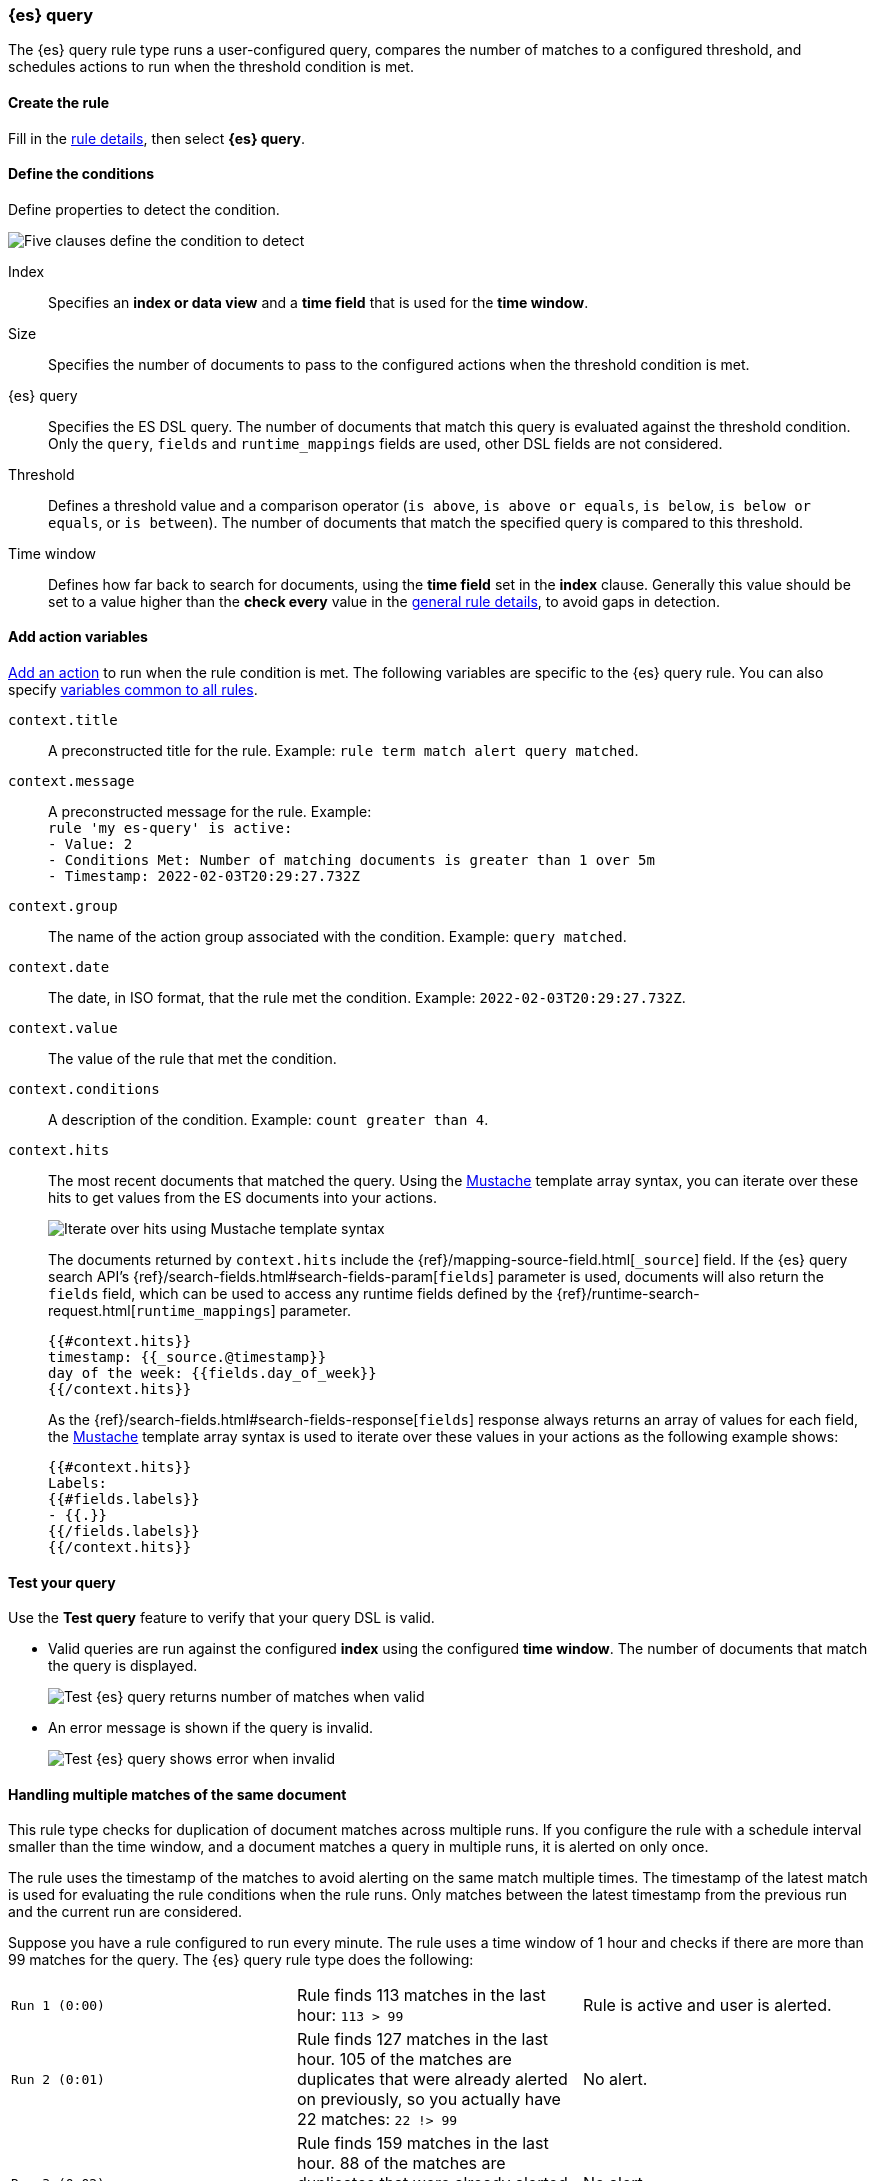 [[rule-type-es-query]]
[role="xpack"]
=== {es} query

The {es} query rule type runs a user-configured query, compares the number of 
matches to a configured threshold, and schedules actions to run when the 
threshold condition is met.


[float]
==== Create the rule

Fill in the <<defining-rules-general-details, rule details>>, then select 
*{es} query*.


[float]
==== Define the conditions

Define properties to detect the condition.

[role="screenshot"]
image::user/alerting/images/rule-types-es-query-conditions.png[Five clauses define the condition to detect]

Index:: Specifies an *index or data view* and a *time field* that is used for 
the *time window*.
Size:: Specifies the number of documents to pass to the configured actions when 
the threshold condition is met.
{es} query:: Specifies the ES DSL query. The number of documents that 
match this query is evaluated against the threshold condition. Only the `query`, `fields` and `runtime_mappings`
fields are used, other DSL fields are not considered. 
Threshold:: Defines a threshold value and a comparison operator  (`is above`, 
`is above or equals`, `is below`, `is below or equals`, or `is between`). The 
number of documents that match the specified query is compared to this 
threshold.
Time window:: Defines how far back to search for documents, using the 
*time field* set in the *index* clause. Generally this value should be set to a 
value higher than the *check every* value in the 
<<defining-rules-general-details, general rule details>>, to avoid gaps in 
detection. 


[float]
==== Add action variables

<<defining-rules-actions-details, Add an action>> to run when the rule condition 
is met. The following variables are specific to the {es} query rule. You can 
also specify 
<<defining-rules-actions-variables, variables common to all rules>>.

`context.title`:: A preconstructed title for the rule. Example: 
`rule term match alert query matched`.

`context.message`:: A preconstructed message for the rule. Example: +
`rule 'my es-query' is active:` +
`- Value: 2` +
`- Conditions Met: Number of matching documents is greater than 1 over 5m` +
`- Timestamp: 2022-02-03T20:29:27.732Z`

`context.group`:: The name of the action group associated with the condition. 
Example: `query matched`.

`context.date`:: The date, in ISO format, that the rule met the condition. 
Example: `2022-02-03T20:29:27.732Z`.

`context.value`:: The value of the rule that met the condition.

`context.conditions`:: A description of the condition. Example: 
`count greater than 4`.

`context.hits`:: The most recent documents that matched the query. Using the 
https://mustache.github.io/[Mustache] template array syntax, you can iterate 
over these hits to get values from the ES documents into your actions.
+
[role="screenshot"]
image::images/rule-types-es-query-example-action-variable.png[Iterate over hits using Mustache template syntax]
+
The documents returned by `context.hits` include the {ref}/mapping-source-field.html[`_source`] field.
If the {es} query search API's {ref}/search-fields.html#search-fields-param[`fields`] parameter is used, documents will also return the `fields` field, 
which can be used to access any runtime fields defined by the {ref}/runtime-search-request.html[`runtime_mappings`] parameter.
+
--
[source]
--------------------------------------------------
{{#context.hits}}
timestamp: {{_source.@timestamp}}
day of the week: {{fields.day_of_week}}
{{/context.hits}}
--------------------------------------------------
// NOTCONSOLE
--
+
As the {ref}/search-fields.html#search-fields-response[`fields`] response always returns an array of values for each field, 
the https://mustache.github.io/[Mustache] template array syntax is used to iterate over these values in your actions as the following example shows:
+
--
[source]
--------------------------------------------------
{{#context.hits}}
Labels:
{{#fields.labels}}
- {{.}}
{{/fields.labels}}
{{/context.hits}}
--------------------------------------------------
// NOTCONSOLE
--

[float]
==== Test your query

Use the *Test query* feature to verify that your query DSL is valid.

* Valid queries are run against the configured *index* using the configured 
*time window*. The number of documents that match the query is displayed.
+
[role="screenshot"]
image::user/alerting/images/rule-types-es-query-valid.png[Test {es} query returns number of matches when valid]

* An error message is shown if the query is invalid.
+
[role="screenshot"]
image::user/alerting/images/rule-types-es-query-invalid.png[Test {es} query shows error when invalid]

[float]
==== Handling multiple matches of the same document

This rule type checks for duplication of document matches across multiple runs.
If you configure the rule with a schedule interval smaller than the time window,
and a document matches a query in multiple runs, it is alerted on only once.

The rule uses the timestamp of the matches to avoid alerting on the same match 
multiple times. The timestamp of the latest match is used for evaluating the 
rule conditions when the rule runs. Only matches between the latest timestamp
from the previous run and the current run are considered.

Suppose you have a rule configured to run every minute. The rule uses a time 
window of 1 hour and checks if there are more than 99 matches for the query. The 
{es} query rule type does the following:

[cols="3*<"]
|===
| `Run 1 (0:00)`
| Rule finds 113 matches in the last hour: `113 > 99`
| Rule is active and user is alerted.
| `Run 2 (0:01)`
| Rule finds 127 matches in the last hour. 105 of the matches are duplicates that were already alerted on previously, so you actually have 22 matches: `22 !> 99`
| No alert.
| `Run 3 (0:02)`
| Rule finds 159 matches in the last hour. 88 of the matches are duplicates that were already alerted on previously, so you actually have 71 matches: `71 !> 99`
| No alert.
| `Run 4 (0:03)`
| Rule finds 190 matches in the last hour. 71 of them are duplicates that were already alerted on previously, so you actually have 119 matches: `119 > 99`
| Rule is active and user is alerted.
|===